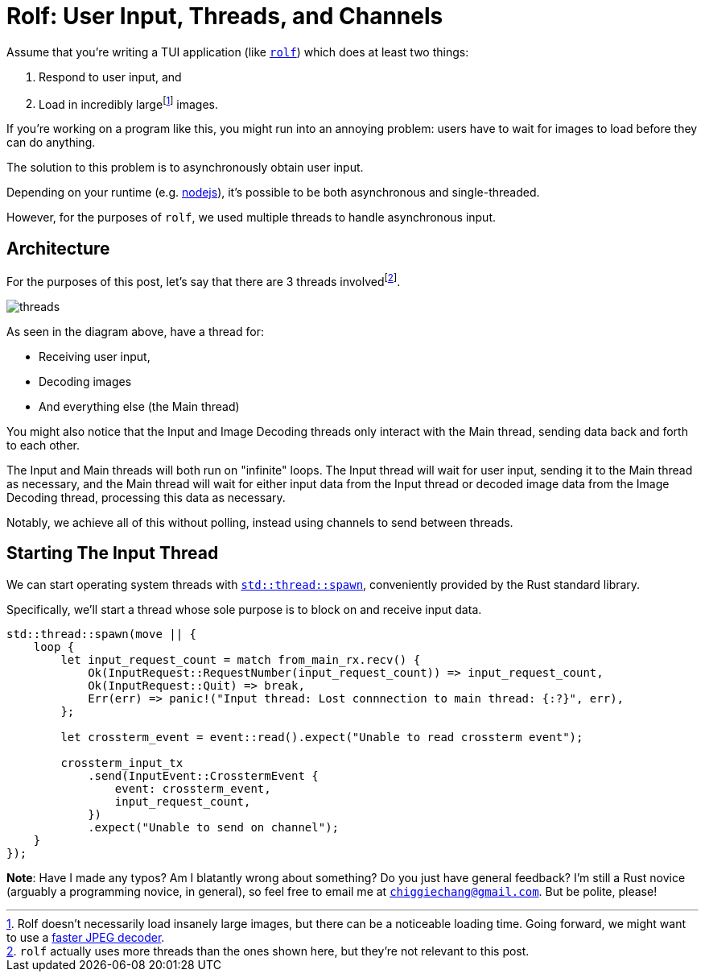 = Rolf: User Input, Threads, and Channels

:fn-large: footnote:[Rolf doesn't necessarily load insanely large images, but there can be a noticeable loading time. Going forward, we might want to use a https://lib.rs/crates/mozjpeg[faster JPEG decoder].]

Assume that you’re writing a TUI application (like
https://github.com/Superchig/rolf[`rolf`]) which does at least two
things:

1. Respond to user input, and
2. Load in incredibly large{fn-large} images.

If you’re working on a program like this, you might run into an annoying
problem: users have to wait for images to load before they can do
anything.

The solution to this problem is to asynchronously obtain user input.

Depending on your runtime (e.g.
https://thecodest.co/blog/asynchronous-and-single-threaded-javascript-meet-the-event-loop/[nodejs]),
it’s possible to be both asynchronous and single-threaded.

However, for the purposes of `rolf`, we used multiple threads to handle
asynchronous input.

== Architecture

For the purposes of this post, let's say that there are 3 threads
involvedfootnote:[`rolf` actually uses more threads than the ones shown here,
but they're not relevant to this post.].

image:/assets/2022-05-15-rolf-input-thread/threads.png[]

As seen in the diagram above, have a thread for:

- Receiving user input,
- Decoding images
- And everything else (the Main thread)

You might also notice that the Input and Image Decoding threads only interact
with the Main thread, sending data back and forth to each other.

The Input and Main threads will both run on "infinite" loops. The Input thread
will wait for user input, sending it to the Main thread as necessary, and the
Main thread will wait for either input data from the Input thread or decoded
image data from the Image Decoding thread, processing this data as necessary.

Notably, we achieve all of this without polling, instead using channels to send
between threads.

== Starting The Input Thread

We can start operating system threads with
https://doc.rust-lang.org/std/thread/fn.spawn.html[`std::thread::spawn`],
conveniently provided by the Rust standard library.

Specifically, we'll start a thread whose sole purpose is to block on and
receive input data.

[source,rust]
----
std::thread::spawn(move || {
    loop {
        let input_request_count = match from_main_rx.recv() {
            Ok(InputRequest::RequestNumber(input_request_count)) => input_request_count,
            Ok(InputRequest::Quit) => break,
            Err(err) => panic!("Input thread: Lost connnection to main thread: {:?}", err),
        };

        let crossterm_event = event::read().expect("Unable to read crossterm event");

        crossterm_input_tx
            .send(InputEvent::CrosstermEvent {
                event: crossterm_event,
                input_request_count,
            })
            .expect("Unable to send on channel");
    }
});
----

*Note*: Have I made any typos? Am I blatantly wrong about something? Do
you just have general feedback? I’m still a Rust novice (arguably a
programming novice, in general), so feel free to email me at
mailto:chiggiechang@gmail.com[`chiggiechang@gmail.com`]. But be polite,
please!
